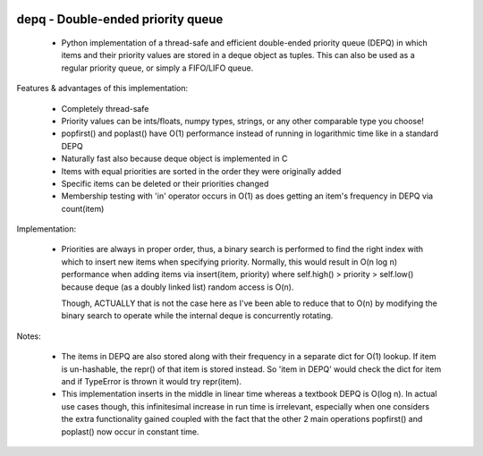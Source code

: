 .. image:: https://travis-ci.org/Ofekmeister/depq.svg?branch=master
  :target: https://travis-ci.org/Ofekmeister/depq

.. image:: https://coveralls.io/repos/Ofekmeister/depq/badge.svg?branch=master
  :target: https://coveralls.io/r/Ofekmeister/depq?branch=master

==========
depq - Double-ended priority queue
==========

  - Python implementation of a thread-safe and efficient
    double-ended priority queue (DEPQ) in which items and their
    priority values are stored in a deque object as tuples.
    This can also be used as a regular priority queue, or simply a
    FIFO/LIFO queue.

Features & advantages of this implementation:

  - Completely thread-safe
  - Priority values can be ints/floats, numpy types, strings, or
    any other comparable type you choose!
  - popfirst() and poplast() have O(1) performance instead of
    running in logarithmic time like in a standard DEPQ
  - Naturally fast also because deque object is implemented in C
  - Items with equal priorities are sorted in the order they were
    originally added
  - Specific items can be deleted or their priorities changed
  - Membership testing with 'in' operator occurs in O(1) as does
    getting an item's frequency in DEPQ via count(item)

Implementation:

  - Priorities are always in proper order, thus, a binary search
    is performed to find the right index with which to insert new
    items when specifying priority. Normally, this would result in
    O(n log n) performance when adding items via insert(item, priority)
    where self.high() > priority > self.low() because deque (as a
    doubly linked list) random access is O(n).

    Though, ACTUALLY that is not the case here as I've been able to
    reduce that to O(n) by modifying the binary search to operate while
    the internal deque is concurrently rotating.

Notes:

  - The items in DEPQ are also stored along with their frequency in a
    separate dict for O(1) lookup. If item is un-hashable, the repr()
    of that item is stored instead. So 'item in DEPQ' would check the
    dict for item and if TypeError is thrown it would try repr(item).
  - This implementation inserts in the middle in linear time whereas
    a textbook DEPQ is O(log n). In actual use cases though, this
    infinitesimal increase in run time is irrelevant, especially when
    one considers the extra functionality gained coupled with the
    fact that the other 2 main operations popfirst() and poplast() now
    occur in constant time.

.. image:: https://d2weczhvl823v0.cloudfront.net/Ofekmeister/depq/trend.png
  :target: https://bitdeli.com/free
